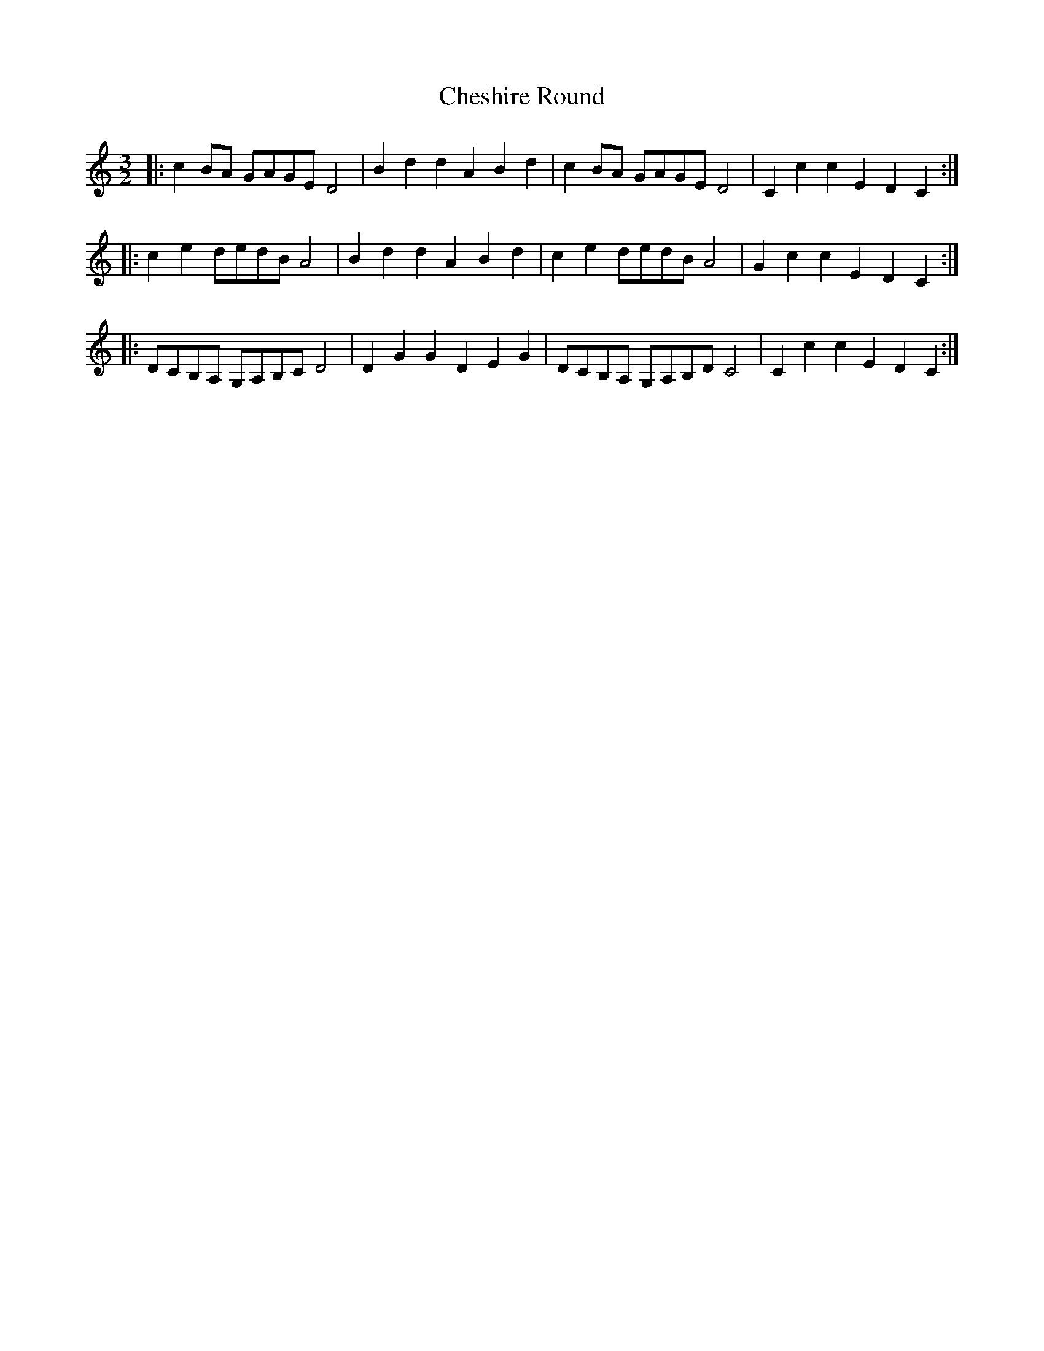 X: 6942
T: Cheshire Round
R: three-two
M: 3/2
K: Cmajor
|:c2BA GAGE D4|B2d2 d2A2 B2d2|c2BA GAGE D4|C2c2 c2E2 D2C2:|
|:c2e2 dedB A4|B2d2 d2A2 B2d2|c2e2 dedB A4|G2c2 c2E2 D2C2:|
|:DCB,A, G,A,B,C D4|D2G2 G2D2 E2G2|DCB,A, G,A,B,D C4|C2c2 c2E2 D2C2:|

